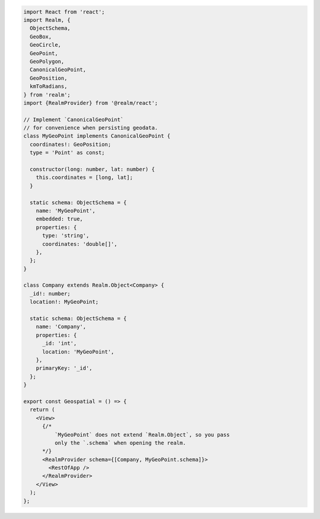 .. code-block:: text

   import React from 'react';
   import Realm, {
     ObjectSchema,
     GeoBox,
     GeoCircle,
     GeoPoint,
     GeoPolygon,
     CanonicalGeoPoint,
     GeoPosition,
     kmToRadians,
   } from 'realm';
   import {RealmProvider} from '@realm/react';

   // Implement `CanonicalGeoPoint`
   // for convenience when persisting geodata.
   class MyGeoPoint implements CanonicalGeoPoint {
     coordinates!: GeoPosition;
     type = 'Point' as const;

     constructor(long: number, lat: number) {
       this.coordinates = [long, lat];
     }

     static schema: ObjectSchema = {
       name: 'MyGeoPoint',
       embedded: true,
       properties: {
         type: 'string',
         coordinates: 'double[]',
       },
     };
   }

   class Company extends Realm.Object<Company> {
     _id!: number;
     location!: MyGeoPoint;

     static schema: ObjectSchema = {
       name: 'Company',
       properties: {
         _id: 'int',
         location: 'MyGeoPoint',
       },
       primaryKey: '_id',
     };
   }

   export const Geospatial = () => {
     return (
       <View>
         {/* 
             `MyGeoPoint` does not extend `Realm.Object`, so you pass
             only the `.schema` when opening the realm. 
         */}
         <RealmProvider schema={[Company, MyGeoPoint.schema]}>
           <RestOfApp />
         </RealmProvider>
       </View>
     );
   };
